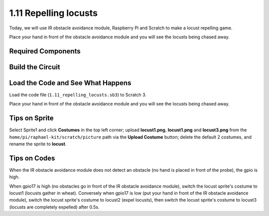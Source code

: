 1.11 Repelling locusts
========================


Today, we will use IR obstacle avoidance module, Raspberry Pi and Scratch to make a locust repelling game.

Place your hand in front of the obstacle avoidance module and you will see the locusts being chased away.

.. image:: media/1.11_header.png

Required Components
-----------------------

.. image:: media/1.11_component.png

Build the Circuit
----------------------

.. image:: media/1.11_fritzing.png
    :width: 700
    :align: center

Load the Code and See What Happens
----------------------------------------

Load the code file (``1.11_repelling_locusts.sb3``) to Scratch 3.

Place your hand in front of the obstacle avoidance module and you will see the locusts being chased away.


Tips on Sprite
----------------

Select Sprite1 and click **Costumes** in the top left corner; upload **locust1.png**, **locust1.png** and **locust3.png** from the ``home/pi/raphael-kit/scratch/picture`` path via the **Upload Costume** button; delete the default 2 costumes, and rename the sprite to **locust**.

.. image:: media/1.11_ir1.png

Tips on Codes
--------------

.. image:: media//1.11_ir2.png
  :width: 400

When the IR obstacle avoidance module does not detect an obstacle (no hand is placed in front of the probe), the gpio is high.

.. image:: media//1.11_ir3.png
  :width: 400

When gpio17 is high (no obstacles go in front of the IR obstacle avoidance module), switch the locust sprite's costume to locust1 (locusts gather in wheat). Conversely when gpio17 is low (put your hand in front of the IR obstacle avoidance module), switch the locust sprite's costume to locust2 (expel locusts), then switch the locust sprite's costume to locust3 (locusts are completely expelled) after 0.5s.

